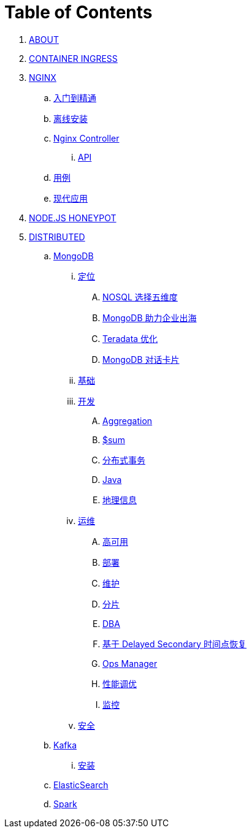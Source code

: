 = Table of Contents

. link:README.adoc[ABOUT]
. link:https://cloudadc.github.io/container-ingress[CONTAINER INGRESS]
. link:nginx/README.adoc[NGINX]
.. link:nginx/concepts.adoc[入门到精通]
.. link:nginx/install.adoc[离线安装]
.. link:nginx/controller.adoc[Nginx Controller]
... link:nginx/apidrive.adoc[API]
.. link:nginx/usecase.adoc[用例]
.. link:nginx/app/README.adoc[现代应用]
. link:https://cloudadc.github.io/nodejs-honeypot/[NODE.JS HONEYPOT]
. link:dist.adoc[DISTRIBUTED]
.. link:mongo/README.adoc[MongoDB]
... link:mongo/viewpoint/presentation.adoc[定位]
.... link:mongo/viewpoint/5thingsfornosql.adoc[NOSQL 选择五维度]
.... link:mongo/viewpoint/oversea.adoc[MongoDB 助力企业出海]
.... link:mongo/viewpoint/td.adoc[Teradata 优化]
.... link:mongo/viewpoint/cards.adoc[MongoDB 对话卡片]
... link:mongo/dba/basic.adoc[基础]
... link:mongo/dev/README.adoc[开发]
.... link:mongo/dev/aggregation.adoc[Aggregation]
.... link:mongo/dev/aggregation-sum.adoc[$sum]
.... link:mongo/dev/transactions.adoc[分布式事务]
.... link:mongo/dev/java.adoc[Java]
.... link:mongo/dev/geo.adoc[地理信息]
... link:mongo/dba/cluster-admin.adoc[运维]
.... link:mongo/dba/replication.adoc[高可用]
.... link:mongo/dba/rs-deployments.adoc[部署]
.... link:mongo/dba/rs-maintenance.adoc[维护]
.... link:mongo/dba/sharding.adoc[分片]
.... link:mongo/dba/dba.adoc[DBA]
.... link:mongo/dba/sh-restore.adoc[基于 Delayed Secondary 时间点恢复]
.... link:mongo/dba/opsmanager.adoc[Ops Manager]
.... link:mongo/dba/perf.adoc[性能调优]
.... link:mongo/dba/troubleshooting.adoc[监控]
... link:mongo/dba/security.adoc[安全]
.. link:kafka/README.adoc[Kafka]
... link:kafka/installing/README.adoc[安装]
.. link:elastic/README.adoc[ElasticSearch]
.. link:spark/README.adoc[Spark]
